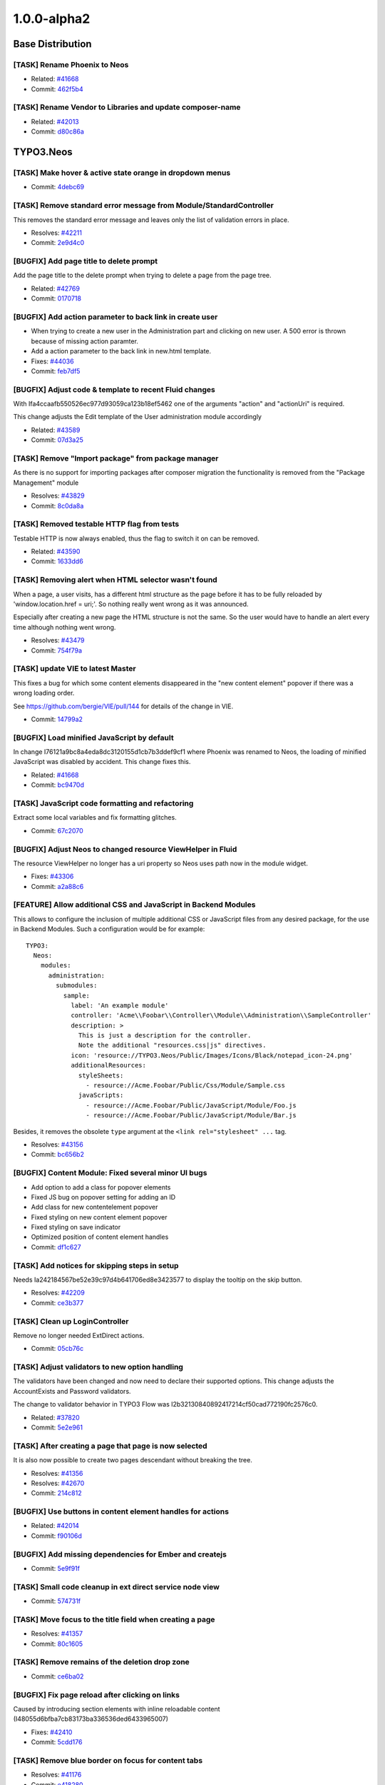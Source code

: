 ====================
1.0.0-alpha2
====================

~~~~~~~~~~~~~~~~~~~~~~~~~~~~~~~~~~~~~~~~
Base Distribution
~~~~~~~~~~~~~~~~~~~~~~~~~~~~~~~~~~~~~~~~

[TASK] Rename Phoenix to Neos
-----------------------------------------------------------------------------------------

* Related: `#41668 <http://forge.typo3.org/issues/41668>`_
* Commit: `462f5b4 <http://git.typo3.org/TYPO3v5/Distributions/Base.git?a=commit;h=462f5b4b732ac793b61e1c768622113c6df39859>`_

[TASK] Rename Vendor to Libraries and update composer-name
-----------------------------------------------------------------------------------------

* Related: `#42013 <http://forge.typo3.org/issues/42013>`_
* Commit: `d80c86a <http://git.typo3.org/TYPO3v5/Distributions/Base.git?a=commit;h=d80c86a2e237b98414932222b209510b91ae3472>`_

~~~~~~~~~~~~~~~~~~~~~~~~~~~~~~~~~~~~~~~~
TYPO3.Neos
~~~~~~~~~~~~~~~~~~~~~~~~~~~~~~~~~~~~~~~~

[TASK] Make hover & active state orange in dropdown menus
-----------------------------------------------------------------------------------------

* Commit: `4debc69 <http://git.typo3.org/FLOW3/Packages/TYPO3.TYPO3.git?a=commit;h=4debc69aa0e6b0e7fc8704375389fdbd04926eec>`_

[TASK] Remove standard error message from Module/StandardController
-----------------------------------------------------------------------------------------

This removes the standard error message and leaves only the list
of validation errors in place.

* Resolves: `#42211 <http://forge.typo3.org/issues/42211>`_
* Commit: `2e9d4c0 <http://git.typo3.org/FLOW3/Packages/TYPO3.TYPO3.git?a=commit;h=2e9d4c0b414045c8690837442970129bbe919faa>`_

[BUGFIX] Add page title to delete prompt
-----------------------------------------------------------------------------------------

Add the page title to the delete prompt when trying to delete a page
from the page tree.

* Related: `#42769 <http://forge.typo3.org/issues/42769>`_
* Commit: `0170718 <http://git.typo3.org/FLOW3/Packages/TYPO3.TYPO3.git?a=commit;h=017071845835601f8f366db289ca918a1e15d042>`_

[BUGFIX] Add action parameter to back link in create user
-----------------------------------------------------------------------------------------

* When trying to create a new user in the Administration part  and
  clicking on new user. A 500 error is thrown because of missing
  action paramter.
* Add a action parameter to the back link in new.html template.
* Fixes: `#44036 <http://forge.typo3.org/issues/44036>`_

* Commit: `feb7df5 <http://git.typo3.org/FLOW3/Packages/TYPO3.TYPO3.git?a=commit;h=feb7df530dadc8c64d7d6c0c0bc4330e54a807e7>`_

[BUGFIX] Adjust code & template to recent Fluid changes
-----------------------------------------------------------------------------------------

With Ifa4ccaafb550526ec977d93059ca123b18ef5462 one of
the arguments "action" and "actionUri" is required.

This change adjusts the Edit template of the User administration
module accordingly

* Related: `#43589 <http://forge.typo3.org/issues/43589>`_
* Commit: `07d3a25 <http://git.typo3.org/FLOW3/Packages/TYPO3.TYPO3.git?a=commit;h=07d3a25c5d70b11c28ab2b28f8f3f5e96a550979>`_

[TASK] Remove "Import package" from package manager
-----------------------------------------------------------------------------------------

As there is no support for importing packages after composer migration
the functionality is removed from the "Package Management" module

* Resolves: `#43829 <http://forge.typo3.org/issues/43829>`_
* Commit: `8c0da8a <http://git.typo3.org/FLOW3/Packages/TYPO3.TYPO3.git?a=commit;h=8c0da8a2ca960d62e9a7a2243052a86b4cfc1077>`_

[TASK] Removed testable HTTP flag from tests
-----------------------------------------------------------------------------------------

Testable HTTP is now always enabled, thus the flag to switch it on can
be removed.

* Related: `#43590 <http://forge.typo3.org/issues/43590>`_
* Commit: `1633dd6 <http://git.typo3.org/FLOW3/Packages/TYPO3.TYPO3.git?a=commit;h=1633dd640365b2ad027faf3748d23bdb589a96e2>`_

[TASK] Removing alert when HTML selector wasn't found
-----------------------------------------------------------------------------------------

When a page, a user visits, has a different html structure as the page
before it has to be fully reloaded by 'window.location.href = uri;'. So
nothing really went wrong as it was announced.

Especially after creating a new page the HTML structure is not the
same. So the user would have to handle an alert every time although
nothing went wrong.

* Resolves: `#43479 <http://forge.typo3.org/issues/43479>`_
* Commit: `754f79a <http://git.typo3.org/FLOW3/Packages/TYPO3.TYPO3.git?a=commit;h=754f79a14fc3df6a4cdb4529d97573dc62d15871>`_

[TASK] update VIE to latest Master
-----------------------------------------------------------------------------------------

This fixes a bug for which some content elements disappeared in the
"new content element" popover if there was a wrong loading order.

See https://github.com/bergie/VIE/pull/144 for details of the change
in VIE.

* Commit: `14799a2 <http://git.typo3.org/FLOW3/Packages/TYPO3.TYPO3.git?a=commit;h=14799a269e2d0bc9b15914714b006b7405c6e902>`_

[BUGFIX] Load minified JavaScript by default
-----------------------------------------------------------------------------------------

In change I76121a9bc8a4eda8dc3120155d1cb7b3ddef9cf1 where Phoenix
was renamed to Neos, the loading of minified JavaScript was disabled
by accident. This change fixes this.

* Related: `#41668 <http://forge.typo3.org/issues/41668>`_
* Commit: `bc9470d <http://git.typo3.org/FLOW3/Packages/TYPO3.TYPO3.git?a=commit;h=bc9470db5cfd8864d4ac8a75ed142424c7b51b59>`_

[TASK] JavaScript code formatting and refactoring
-----------------------------------------------------------------------------------------

Extract some local variables and fix formatting glitches.

* Commit: `67c2070 <http://git.typo3.org/FLOW3/Packages/TYPO3.TYPO3.git?a=commit;h=67c20700a619548f58b195a935c6540dab163442>`_

[BUGFIX] Adjust Neos to changed resource ViewHelper in Fluid
-----------------------------------------------------------------------------------------

The resource ViewHelper no longer has a uri property so Neos
uses path now in the module widget.

* Fixes: `#43306 <http://forge.typo3.org/issues/43306>`_
* Commit: `a2a88c6 <http://git.typo3.org/FLOW3/Packages/TYPO3.TYPO3.git?a=commit;h=a2a88c6a0acd944b4feffe95e6cd1ae76291ee83>`_

[FEATURE] Allow additional CSS and JavaScript in Backend Modules
-----------------------------------------------------------------------------------------

This allows to configure the inclusion of multiple additional
CSS or JavaScript files from any desired package, for the
use in Backend Modules. Such a configuration would be for example::

	TYPO3:
	  Neos:
	    modules:
	      administration:
	        submodules:
	          sample:
	            label: 'An example module'
	            controller: 'Acme\\Foobar\\Controller\\Module\\Administration\\SampleController'
	            description: >
	              This is just a description for the controller.
	              Note the additional "resources.css|js" directives.
	            icon: 'resource://TYPO3.Neos/Public/Images/Icons/Black/notepad_icon-24.png'
	            additionalResources:
	              styleSheets:
	                - resource://Acme.Foobar/Public/Css/Module/Sample.css
	              javaScripts:
	                - resource://Acme.Foobar/Public/JavaScript/Module/Foo.js
	                - resource://Acme.Foobar/Public/JavaScript/Module/Bar.js

Besides, it removes the obsolete ``type`` argument at the
``<link rel="stylesheet" ...`` tag.

* Resolves: `#43156 <http://forge.typo3.org/issues/43156>`_
* Commit: `bc656b2 <http://git.typo3.org/FLOW3/Packages/TYPO3.TYPO3.git?a=commit;h=bc656b2a91753ecf946559a152cff926c90bb73a>`_

[BUGFIX] Content Module: Fixed several minor UI bugs
-----------------------------------------------------------------------------------------

* Add option to add a class for popover elements
* Fixed JS bug on popover setting for adding an ID
* Add class for new contentelement popover
* Fixed styling on new content element popover
* Fixed styling on save indicator
* Optimized position of content element handles

* Commit: `df1c627 <http://git.typo3.org/FLOW3/Packages/TYPO3.TYPO3.git?a=commit;h=df1c627910303bde78ed0884a9d600c3a2e74906>`_

[TASK] Add notices for skipping steps in setup
-----------------------------------------------------------------------------------------

Needs Ia242184567be52e39c97d4b641706ed8e3423577 to display the
tooltip on the skip button.

* Resolves: `#42209 <http://forge.typo3.org/issues/42209>`_
* Commit: `ce3b377 <http://git.typo3.org/FLOW3/Packages/TYPO3.TYPO3.git?a=commit;h=ce3b377bc8ceabec0b689ec77854a56e0c68ab5a>`_

[TASK] Clean up LoginController
-----------------------------------------------------------------------------------------

Remove no longer needed ExtDirect actions.

* Commit: `05cb76c <http://git.typo3.org/FLOW3/Packages/TYPO3.TYPO3.git?a=commit;h=05cb76c4fb5d67ae241a232bea5d0005f0fccd0f>`_

[TASK] Adjust validators to new option handling
-----------------------------------------------------------------------------------------

The validators have been changed and now need to declare their supported
options. This change adjusts the AccountExists and Password validators.

The change to validator behavior in TYPO3 Flow was
I2b32130840892417214cf50cad772190fc2576c0.

* Related: `#37820 <http://forge.typo3.org/issues/37820>`_
* Commit: `5e2e961 <http://git.typo3.org/FLOW3/Packages/TYPO3.TYPO3.git?a=commit;h=5e2e961272dff76d585f3c21e509870abf92b5da>`_

[TASK] After creating a page that page is now selected
-----------------------------------------------------------------------------------------

It is also now possible to create two pages descendant without breaking
the tree.

* Resolves: `#41356 <http://forge.typo3.org/issues/41356>`_
* Resolves: `#42670 <http://forge.typo3.org/issues/42670>`_

* Commit: `214c812 <http://git.typo3.org/FLOW3/Packages/TYPO3.TYPO3.git?a=commit;h=214c81232fc77ba15faa4859e5247bce59e4e961>`_

[BUGFIX] Use buttons in content element handles for actions
-----------------------------------------------------------------------------------------

* Related: `#42014 <http://forge.typo3.org/issues/42014>`_
* Commit: `f90106d <http://git.typo3.org/FLOW3/Packages/TYPO3.TYPO3.git?a=commit;h=f90106df6627958f62eea5d1a3c4c691a5f4f79e>`_

[BUGFIX] Add missing dependencies for Ember and createjs
-----------------------------------------------------------------------------------------

* Commit: `5e9f91f <http://git.typo3.org/FLOW3/Packages/TYPO3.TYPO3.git?a=commit;h=5e9f91fff2814801d2d1ff538530107a65589df4>`_

[TASK] Small code cleanup in ext direct service node view
-----------------------------------------------------------------------------------------

* Commit: `574731f <http://git.typo3.org/FLOW3/Packages/TYPO3.TYPO3.git?a=commit;h=574731fb20d0d279231bb99e4eb681bdd278cab8>`_

[TASK] Move focus to the title field when creating a page
-----------------------------------------------------------------------------------------

* Resolves: `#41357 <http://forge.typo3.org/issues/41357>`_
* Commit: `80c1605 <http://git.typo3.org/FLOW3/Packages/TYPO3.TYPO3.git?a=commit;h=80c160511113b9cc8dabbeaeddeacc3e9b3690cb>`_

[TASK] Remove remains of the deletion drop zone
-----------------------------------------------------------------------------------------

* Commit: `ce6ba02 <http://git.typo3.org/FLOW3/Packages/TYPO3.TYPO3.git?a=commit;h=ce6ba029daf4a48973d69317b42d77aa25352473>`_

[BUGFIX] Fix page reload after clicking on links
-----------------------------------------------------------------------------------------

Caused by introducing section elements with inline reloadable
content (I48055d6bfba7cb83173ba336536ded6433965007)

* Fixes: `#42410 <http://forge.typo3.org/issues/42410>`_
* Commit: `5cdd176 <http://git.typo3.org/FLOW3/Packages/TYPO3.TYPO3.git?a=commit;h=5cdd176c7e6318e2b67f83e195cb5382fdea6d64>`_

[TASK] Remove blue border on focus for content tabs
-----------------------------------------------------------------------------------------

* Resolves: `#41176 <http://forge.typo3.org/issues/41176>`_
* Commit: `e418280 <http://git.typo3.org/FLOW3/Packages/TYPO3.TYPO3.git?a=commit;h=e418280244593116ccae75e1efbc5d07e37730c8>`_

[TASK] Add dashed border to active editable
-----------------------------------------------------------------------------------------

* Resolves: `#41174 <http://forge.typo3.org/issues/41174>`_
* Commit: `7844c21 <http://git.typo3.org/FLOW3/Packages/TYPO3.TYPO3.git?a=commit;h=7844c214cc9baf6af3b89838c81b3c588d5ce978>`_

[TASK] Rename Phoenix to Neos
-----------------------------------------------------------------------------------------

This change adjusts the package as needed to consistently use the name
of TYPO3 Neos throughout code and other resources.

* Resolves: `#41668 <http://forge.typo3.org/issues/41668>`_
* Commit: `11d88b1 <http://git.typo3.org/FLOW3/Packages/TYPO3.TYPO3.git?a=commit;h=11d88b1e3a967b51f9951321555ef08f816fe5e5>`_

[TASK] Clean up Routes.yaml (integer instead of boolean)
-----------------------------------------------------------------------------------------

* Commit: `0bae106 <http://git.typo3.org/FLOW3/Packages/TYPO3.TYPO3.git?a=commit;h=0bae1068d4251d0cdf0d7b64c549e90be5e72d29>`_

[TASK] Use getPartyByType to access currently logged in User
-----------------------------------------------------------------------------------------

This change explicitly uses getPartyByType for getting the current
User, as we would run into trouble if more than one account is
authenticated in the future (e.g. frontend user login).

* Commit: `f22eec5 <http://git.typo3.org/FLOW3/Packages/TYPO3.TYPO3.git?a=commit;h=f22eec5135083a80a3a30e12425e179ff626d5da>`_

[FEATURE] Implement user dropdown menu
-----------------------------------------------------------------------------------------

This change moves the User Settings module to a new user dropdown
menu that also shows a logout link.

Additionally some styling issues of menu active state and
breadcrumb items were fixed.

* Resolves: `#41862 <http://forge.typo3.org/issues/41862>`_
* Commit: `41ad556 <http://git.typo3.org/FLOW3/Packages/TYPO3.TYPO3.git?a=commit;h=41ad556e57bb0858be0201a94204b1f3cf7ad90e>`_

[TASK] Fix JavaScript unit test
-----------------------------------------------------------------------------------------

The buster unit test checked for a wrong namespace URI.

* Commit: `fa662f5 <http://git.typo3.org/FLOW3/Packages/TYPO3.TYPO3.git?a=commit;h=fa662f52368839ec9f383344e541e65afb0aede2>`_

[BUGFIX] Enable publish button from applied changes in inspector
-----------------------------------------------------------------------------------------

Explicitly update the list of publishable nodes after a backbone
update and setting of the new workspacename of an entity. This
was suppressed in the backbone mode, so our entity wrapper would
not notice and VIE would not fire the change event.

* Resolves: `#42205 <http://forge.typo3.org/issues/42205>`_
* Commit: `cf3c228 <http://git.typo3.org/FLOW3/Packages/TYPO3.TYPO3.git?a=commit;h=cf3c228a113bffe21ea24989c84823772cda3bb6>`_

[TASK] Log exception thrown during site import step
-----------------------------------------------------------------------------------------

If an exception is thrown in the site import step, the exception
is now logged so that helpful details are available.

* Resolves: `#42316 <http://forge.typo3.org/issues/42316>`_
* Commit: `4aaf4fb <http://git.typo3.org/FLOW3/Packages/TYPO3.TYPO3.git?a=commit;h=4aaf4fbd557850569112c855ffbb8a1f9051272a>`_

[BUGFIX] Site name from import step not used
-----------------------------------------------------------------------------------------

The site name entered was never handed down to the site kickstarter.

* Fixes: `#42315 <http://forge.typo3.org/issues/42315>`_
* Commit: `f0689cb <http://git.typo3.org/FLOW3/Packages/TYPO3.TYPO3.git?a=commit;h=f0689cbeb41ad989e35c170530da0660e7876c7c>`_

[TASK] Allow setting reloadable in the ContentElementWrapping
-----------------------------------------------------------------------------------------

Allows to set a wrapped content element as reloadable for
backend purposes.

* Commit: `1265be1 <http://git.typo3.org/FLOW3/Packages/TYPO3.TYPO3.git?a=commit;h=1265be1fe57aa6ddf4ab0508006393fe4ad9db81>`_

[TASK] Cleanup of aloha viewhelper
-----------------------------------------------------------------------------------------

Has been changed from <t:aloha.notEditable> to
<t:contentElement.notEditable>

* Commit: `43e8716 <http://git.typo3.org/FLOW3/Packages/TYPO3.TYPO3.git?a=commit;h=43e8716de19be7e787bffd5055ddde37fcddf013>`_

[BUGFIX] Remove 'Delete' button for currently logged in user
-----------------------------------------------------------------------------------------

In the user listing the delete button for the current user is disabled
so a user can not delete his own account. By going to the showAction of
the user the button was still visible though.

This change disables that button.

* Resolves: `#42217 <http://forge.typo3.org/issues/42217>`_
* Commit: `a7ee3f5 <http://git.typo3.org/FLOW3/Packages/TYPO3.TYPO3.git?a=commit;h=a7ee3f5af9d747cc1ea60ee9ce9a3ef2be790636>`_

[TASK] Add hint for password requirements
-----------------------------------------------------------------------------------------

* Resolves: `#41857 <http://forge.typo3.org/issues/41857>`_
* Commit: `a30eb2b <http://git.typo3.org/FLOW3/Packages/TYPO3.TYPO3.git?a=commit;h=a30eb2b2d51cf147ecfa2a40e427df2c0ef832ff>`_

[TASK] Make it possible to press "enter" when creating a link
-----------------------------------------------------------------------------------------

* Resolves: `#41351 <http://forge.typo3.org/issues/41351>`_
* Commit: `4d601c8 <http://git.typo3.org/FLOW3/Packages/TYPO3.TYPO3.git?a=commit;h=4d601c8a578e4937f3e497d95bf974e554d59fbc>`_

[TASK] Move previewmode styling in correct position
-----------------------------------------------------------------------------------------

This was placed in the wrong place in I82caf5e298f20e8b3d5646dc5ff0819b1acacf2c

* Commit: `e98835b <http://git.typo3.org/FLOW3/Packages/TYPO3.TYPO3.git?a=commit;h=e98835b25ee8d5c7e825fc2c72585914a3b017d5>`_

[TASK] Update name on Twitter Bootstrap dependency
-----------------------------------------------------------------------------------------

* Commit: `af1c792 <http://git.typo3.org/FLOW3/Packages/TYPO3.TYPO3.git?a=commit;h=af1c79226becbaca6069c4a4c4eb321f53639426>`_

[FEATURE] Show saving indicator next to publish button
-----------------------------------------------------------------------------------------

This change adds an indicator next to the publish button that shows
if a save process is running and if and when the save was successful.

* Resolves: `#40709 <http://forge.typo3.org/issues/40709>`_
* Commit: `77f3521 <http://git.typo3.org/FLOW3/Packages/TYPO3.TYPO3.git?a=commit;h=77f3521d5658544382965d11d39c30edba17bc38>`_

[BUGFIX] Consistent user creation and workspace name
-----------------------------------------------------------------------------------------

This change implements a UserFactory that consistently
creates User objects for different use cases.

Furthermore, it removes the restriction of only-alphanumeric
usernames in the setup tool.

* Fixes: `#41972 <http://forge.typo3.org/issues/41972>`_
* Commit: `4b55091 <http://git.typo3.org/FLOW3/Packages/TYPO3.TYPO3.git?a=commit;h=4b55091675d4e721a6ddd77d770d4925c193e1e6>`_

[TASK] Set title for Setup
-----------------------------------------------------------------------------------------

Needs https://review.typo3.org/#/c/15606/ for TYPO3.Setup.

* Fixes: `#41977 <http://forge.typo3.org/issues/41977>`_
* Commit: `3d35d90 <http://git.typo3.org/FLOW3/Packages/TYPO3.TYPO3.git?a=commit;h=3d35d9073f3520523070a0cdd916c7fc3a68c44c>`_

[FEATURE] Add specific policies for management/administration modules
-----------------------------------------------------------------------------------------

This introduces policies for the main modules allowing limiting access
to administration modules for normal users. The policies does not cover
overview modules, but their submodules. Also checks are added to the module
menu only showing them if the user has the specified role.

* Commit: `bf5e6ca <http://git.typo3.org/FLOW3/Packages/TYPO3.TYPO3.git?a=commit;h=bf5e6ca6be2edfc49ecca0f2083427e0e9977843>`_

[TASK] Disable content element events in preview mode
-----------------------------------------------------------------------------------------

* Commit: `467b1e6 <http://git.typo3.org/FLOW3/Packages/TYPO3.TYPO3.git?a=commit;h=467b1e6b6b516a70a68bf7932f38110fdefdcb24>`_

[TASK] Hide active contentelement in preview mode
-----------------------------------------------------------------------------------------

* Related: `#42053 <http://forge.typo3.org/issues/42053>`_
* Commit: `403eac2 <http://git.typo3.org/FLOW3/Packages/TYPO3.TYPO3.git?a=commit;h=403eac28cccc05b6da0894fe565fc63e8ad51826>`_

[BUGFIX] Ignore Alt+L shortcut when editing content
-----------------------------------------------------------------------------------------

This allows @ signs to be inserted in content elements
on Mac OS.

* Fixes: `#41958 <http://forge.typo3.org/issues/41958>`_
* Commit: `4e7534d <http://git.typo3.org/FLOW3/Packages/TYPO3.TYPO3.git?a=commit;h=4e7534d51d90bec3719ea485dc49d34dbecb1269>`_

[BUGFIX] Fix rendering test after change in ContentTypes package
-----------------------------------------------------------------------------------------

This just replaces the expected header comment to the new version.

* Commit: `bca38ba <http://git.typo3.org/FLOW3/Packages/TYPO3.TYPO3.git?a=commit;h=bca38ba651c55cc3a11ab8181594036203a631fc>`_

[TASK] Add normalize styles
-----------------------------------------------------------------------------------------

* Resolves: `#41849 <http://forge.typo3.org/issues/41849>`_
* Commit: `dced49d <http://git.typo3.org/FLOW3/Packages/TYPO3.TYPO3.git?a=commit;h=dced49dd1d2eb7e82c38c405a36c8e57d9718e8f>`_

[BUGFIX] Update documentation and replace all TYPO3 Phoenix with Neos
-----------------------------------------------------------------------------------------

* Commit: `797b934 <http://git.typo3.org/FLOW3/Packages/TYPO3.TYPO3.git?a=commit;h=797b93419dcccf32af6087fa4dee38a06a0c5ecd>`_

[BUGFIX] Fix basic rendering functional test
-----------------------------------------------------------------------------------------

* Commit: `aef0093 <http://git.typo3.org/FLOW3/Packages/TYPO3.TYPO3.git?a=commit;h=aef00937cc0030039fe3a81415cccf9e67cc88a9>`_

[TASK] Remove unused partials
-----------------------------------------------------------------------------------------

* Commit: `5224cdd <http://git.typo3.org/FLOW3/Packages/TYPO3.TYPO3.git?a=commit;h=5224cdda08aa40fd68166fa7d4d61fbdff0445ad>`_

[TASK] Clean up routing exceptions & improve status codes
-----------------------------------------------------------------------------------------

Changes mentioned in I704d806c1c75dbad5edd01aec8d12d2fb773c8a1

* Commit: `1aa0eda <http://git.typo3.org/FLOW3/Packages/TYPO3.TYPO3.git?a=commit;h=1aa0eda6574d908887d88fddb33d266071ffa380>`_

[TASK] Remove deprecated error controller and error views
-----------------------------------------------------------------------------------------

Deprecated with I704d806c1c75dbad5edd01aec8d12d2fb773c8a1

* Commit: `086dbb1 <http://git.typo3.org/FLOW3/Packages/TYPO3.TYPO3.git?a=commit;h=086dbb1ef4c26271405c0024884b2177f37ac1b5>`_

~~~~~~~~~~~~~~~~~~~~~~~~~~~~~~~~~~~~~~~~
TYPO3.Neos.ContentTypes
~~~~~~~~~~~~~~~~~~~~~~~~~~~~~~~~~~~~~~~~

[BUGFIX] Working Content Menu
-----------------------------------------------------------------------------------------

The content menu template accessed a non existing node variable
in the template, this is now given by TypoScript.

Additionally the class of the ul element was changed to not
conflict with typical main menu classes.

* Commit: `9b8993c <http://git.typo3.org/FLOW3/Packages/TYPO3.Phoenix.ContentTypes.git?a=commit;h=9b8993cc756111ccf939935249fed27644a867f1>`_

[BUGFIX] Fixes bug where empty div was shown
-----------------------------------------------------------------------------------------

Fixes bug where empty div was shown on frontend. This div is only
needed when logged in.

* Fixes: `#41930 <http://forge.typo3.org/issues/41930>`_
* Commit: `ca87c63 <http://git.typo3.org/FLOW3/Packages/TYPO3.Phoenix.ContentTypes.git?a=commit;h=ca87c63d0f5277def0af1ce8f2c5e11f4372110f>`_

[TASK] Rename Phoenix to Neos
-----------------------------------------------------------------------------------------

This change adjusts the package as needed to consistently use the name
of TYPO3 Neos throughout code and other resources.

* Resolves: `#41668 <http://forge.typo3.org/issues/41668>`_
* Commit: `5616ebb <http://git.typo3.org/FLOW3/Packages/TYPO3.Phoenix.ContentTypes.git?a=commit;h=5616ebb54232a50fa39d0095945be10ff1d67b10>`_

[BUGFIX] t3-reloadable-content needs an id attribute
-----------------------------------------------------------------------------------------

The section now has t3-reloadable-content class but misses
an id attribute which leads to errors in the JavaScript.

* Fixes: `#42410 <http://forge.typo3.org/issues/42410>`_
* Commit: `cc5701d <http://git.typo3.org/FLOW3/Packages/TYPO3.Phoenix.ContentTypes.git?a=commit;h=cc5701d77cdd99a6bf97765ccd13d2d1f7015528>`_

[TASK] Remove comment line
-----------------------------------------------------------------------------------------

Commentline removed since it is generated in the output.
This should be an issue. Issue created: #41931

* Related: `#41928 <http://forge.typo3.org/issues/41928>`_
* Related: `#41931 <http://forge.typo3.org/issues/41931>`_

* Commit: `157761a <http://git.typo3.org/FLOW3/Packages/TYPO3.Phoenix.ContentTypes.git?a=commit;h=157761a285acb3f12db56fa494f354a9bae83dfb>`_

[TASK] Mark section and menu content as t3-reloadable-content
-----------------------------------------------------------------------------------------

This adds the necessary t3-reloadable-content class to section
and menu content elements in backend.

* Resolves: `#40714 <http://forge.typo3.org/issues/40714>`_
* Commit: `e1cbb6a <http://git.typo3.org/FLOW3/Packages/TYPO3.Phoenix.ContentTypes.git?a=commit;h=e1cbb6a204a004d181e5d30a2a374ab7ffe212cb>`_

[TASK] Phoenix in copyright source code header
-----------------------------------------------------------------------------------------

Replaced Phoenix by Neos

* Commit: `2552d92 <http://git.typo3.org/FLOW3/Packages/TYPO3.Phoenix.ContentTypes.git?a=commit;h=2552d9218c24a68ff9c6e73934ce1b4931f83dd5>`_

~~~~~~~~~~~~~~~~~~~~~~~~~~~~~~~~~~~~~~~~
TYPO3.TYPO3CR
~~~~~~~~~~~~~~~~~~~~~~~~~~~~~~~~~~~~~~~~

[TASK] Use regular class name in entity resource definition
-----------------------------------------------------------------------------------------

* Related: `#43629 <http://forge.typo3.org/issues/43629>`_
* Commit: `4860ef4 <http://git.typo3.org/FLOW3/Packages/TYPO3.TYPO3CR.git?a=commit;h=4860ef4f357742f842f40cc1ac3404f48a735a9a>`_

[TASK] Removed testable HTTP flag from tests
-----------------------------------------------------------------------------------------

Testable HTTP is now always enabled, thus the flag to switch it on can
be removed.

* Related: `#43590 <http://forge.typo3.org/issues/43590>`_
* Commit: `23fe453 <http://git.typo3.org/FLOW3/Packages/TYPO3.TYPO3CR.git?a=commit;h=23fe453e6cdcb9935b0b70bd20c8bf10e09dfdda>`_

[TASK] Decouple and simplify functional NodesTest
-----------------------------------------------------------------------------------------

The functional NodesTest was tied to Neos' ContentContext and had a ton
of code duplication. The duplicated code was moved to setUp() and the
test uses Service\\Context from the package itself now.

* Commit: `520c39b <http://git.typo3.org/FLOW3/Packages/TYPO3.TYPO3CR.git?a=commit;h=520c39b43d792d89d9e3e8ba78d025eab4d33231>`_

[BUGFIX] Fix Version20120725073211.yaml up migration
-----------------------------------------------------------------------------------------

The YAML had a wrong indentation for the second filter definition.

* Fixes: `#42714 <http://forge.typo3.org/issues/42714>`_
* Commit: `044dd8a <http://git.typo3.org/FLOW3/Packages/TYPO3.TYPO3CR.git?a=commit;h=044dd8a62e58f6abe912ef0155350a20bedabcaf>`_

[TASK] Rename Phoenix to Neos
-----------------------------------------------------------------------------------------

This change adjusts the package as needed to consistently use the name
of TYPO3 Neos throughout code and other resources.

* Resolves: `#41668 <http://forge.typo3.org/issues/41668>`_
* Commit: `366dd21 <http://git.typo3.org/FLOW3/Packages/TYPO3.TYPO3CR.git?a=commit;h=366dd2134593a0fc964b030e8a8354a2e80c45cd>`_

[FEATURE] Add NodeName filter and RenameNode transformation
-----------------------------------------------------------------------------------------

This change adds a new filter to work on node names and a new
transformation to rename nodes.

* Commit: `19baebb <http://git.typo3.org/FLOW3/Packages/TYPO3.TYPO3CR.git?a=commit;h=19baebbbea894f0c01cc51d8519d13ea486535c2>`_

[TASK] Add missing PostgreSQL migration
-----------------------------------------------------------------------------------------

The fix for #41873 (see I967721ab4cf140527ea7a03da85ffead093c2d69)
should have had a PostgreSQL migration. This change adds it.

* Related: `#41873 <http://forge.typo3.org/issues/41873>`_
* Commit: `ea9bca8 <http://git.typo3.org/FLOW3/Packages/TYPO3.TYPO3CR.git?a=commit;h=ea9bca84628f2ca31bbdd8cb4ac9b29294980005>`_

[BUGFIX] Fix foreign key constraint during site:prune
-----------------------------------------------------------------------------------------

Foreign keys prevented removal of all nodes / workspaces. This broke
the site:prune command in the TYPO3.TYPO3 package. By setting the
baseWorkspace to NULL on delete the error is prevented and the
tables can be truncated.

* Fixes: `#41873 <http://forge.typo3.org/issues/41873>`_
* Commit: `32749fc <http://git.typo3.org/FLOW3/Packages/TYPO3.TYPO3CR.git?a=commit;h=32749fc1ee0212e2c93026e36511fcc47b4c22b5>`_

~~~~~~~~~~~~~~~~~~~~~~~~~~~~~~~~~~~~~~~~
TYPO3.TypoScript
~~~~~~~~~~~~~~~~~~~~~~~~~~~~~~~~~~~~~~~~

[TASK] Rename Phoenix to Neos
-----------------------------------------------------------------------------------------

This change adjusts some technically irrelevant uses of Phoenix to
Neos, just for completeness.

* Related: `#41668 <http://forge.typo3.org/issues/41668>`_
* Commit: `3c167c1 <http://git.typo3.org/FLOW3/Packages/TYPO3.TypoScript.git?a=commit;h=3c167c19a7f546704a96a95b37fc0cb6322384e3>`_

[FEATURE] Implement Value object for simple values
-----------------------------------------------------------------------------------------

This change adds a Value TypoScript object to evaluate simple values
from paths (string, integer, Eel-Expression). Additionally a check is made
to prevent evaluation errors on paths that do not resolve to an array.

* Commit: `6e4c3b4 <http://git.typo3.org/FLOW3/Packages/TYPO3.TypoScript.git?a=commit;h=6e4c3b4eb9213339749ab3f0f09533351fada560>`_

[FEATURE] Implement parsing of boolean constants
-----------------------------------------------------------------------------------------

This change adds the boolean constants TRUE and FALSE to the TypoScript Parser.

* Commit: `3cbc6e8 <http://git.typo3.org/FLOW3/Packages/TYPO3.TypoScript.git?a=commit;h=3cbc6e8cebc8aac0500c440aba3fba765d3c92e1>`_

[BUGFIX] make sure collection does not loose context
-----------------------------------------------------------------------------------------

Furthermore, we add functional tests for it.

In order to be non-breaking, this change also requires
http://review.typo3.org/15754 to be merged.

* Commit: `8fd5640 <http://git.typo3.org/FLOW3/Packages/TYPO3.TypoScript.git?a=commit;h=8fd5640bb12199c86f03df7f5962eefad71d8f98>`_

~~~~~~~~~~~~~~~~~~~~~~~~~~~~~~~~~~~~~~~~
TYPO3.Aloha
~~~~~~~~~~~~~~~~~~~~~~~~~~~~~~~~~~~~~~~~

[TASK] Rename Phoenix to Neos
-----------------------------------------------------------------------------------------

This change adjusts the package as needed to consistently use the name
of TYPO3 Neos.

* Related: `#41668 <http://forge.typo3.org/issues/41668>`_
* Commit: `111bca0 <http://git.typo3.org/FLOW3/Packages/TYPO3.Aloha.git?a=commit;h=111bca059ab11e80ad1bdda664133d35b29916a9>`_

~~~~~~~~~~~~~~~~~~~~~~~~~~~~~~~~~~~~~~~~
TYPO3.Eel
~~~~~~~~~~~~~~~~~~~~~~~~~~~~~~~~~~~~~~~~

[TASK] Avoid use of getPropertyInternal()
-----------------------------------------------------------------------------------------

The getPropertyInternal() method obviously is intended for internal use
in the ObjectAccess class. This change replaces it's use with a call to
getProperty().

* Related: `#43617 <http://forge.typo3.org/issues/43617>`_
* Commit: `17f52a4 <http://git.typo3.org/FLOW3/Packages/TYPO3.Eel.git?a=commit;h=17f52a415fb06e667440e9903a57554d9a56db9e>`_

[TASK] Implement \\Countable in FlowQuery
-----------------------------------------------------------------------------------------

This makes FlowQuery objects behave more like arrays.

* Commit: `3c92516 <http://git.typo3.org/FLOW3/Packages/TYPO3.Eel.git?a=commit;h=3c92516a303bea9a368c31dbd566481a1f364ab5>`_

~~~~~~~~~~~~~~~~~~~~~~~~~~~~~~~~~~~~~~~~
TYPO3.ExtJS
~~~~~~~~~~~~~~~~~~~~~~~~~~~~~~~~~~~~~~~~

[BUGFIX] Adjust ExtDirect RequestHandler to Flow changes
-----------------------------------------------------------------------------------------

This adjusts the RequestHandler to the recent changes in Flow regarding
session handling. For this the usual HTTP response is now used.

Some additional cleanup is done and error handling has been added.

* Fixes: `#43611 <http://forge.typo3.org/issues/43611>`_
* Fixes: `#27665 <http://forge.typo3.org/issues/27665>`_

* Commit: `584f77e <http://git.typo3.org/FLOW3/Packages/TYPO3.ExtJS.git?a=commit;h=584f77e0d0d3d8503bf765e1d6157ef47e2fab8d>`_

[BUGFIX] Fix Ext.EventManager is undefined error
-----------------------------------------------------------------------------------------

This change packages a new version of ExtDirect including the EventManager,
and some other dependencies. Works in FireFox and Chrome now. Please test
without browser cache enabled. Have a close look if pagetree / publishing
and creating content still works.

* Resolves: `#41047 <http://forge.typo3.org/issues/41047>`_
* Commit: `90f45e0 <http://git.typo3.org/FLOW3/Packages/TYPO3.ExtJS.git?a=commit;h=90f45e024c1d42b63958e041a4fc4c80e05d9223>`_

~~~~~~~~~~~~~~~~~~~~~~~~~~~~~~~~~~~~~~~~
TYPO3.Form
~~~~~~~~~~~~~~~~~~~~~~~~~~~~~~~~~~~~~~~~

[BUGFIX] Adjust code & template to recent Fluid changes
-----------------------------------------------------------------------------------------

With Ifa4ccaafb550526ec977d93059ca123b18ef5462 one of
the arguments "action" and "actionUri" is required.

This change adjusts the Form template accordingly.

Besides this replaces the deprecated method setFormActionUri()
in the subclassed FormViewHelper

* Related: `#43589 <http://forge.typo3.org/issues/43589>`_
* Commit: `ca1590b <http://git.typo3.org/FLOW3/Packages/TYPO3.Form.git?a=commit;h=ca1590b0e5e6eb174b81af254df2f6190e112f07>`_

[TASK] Update tests to new validator supportedOptions property
-----------------------------------------------------------------------------------------

* Related: `#37820 <http://forge.typo3.org/issues/37820>`_
* Commit: `17c1d68 <http://git.typo3.org/FLOW3/Packages/TYPO3.Form.git?a=commit;h=17c1d68862875009ef94ec4c8560d0debeac187b>`_

[TASK] Add description property to all form fields
-----------------------------------------------------------------------------------------

This change adds a new form element property "elementDescription"
to every element using the Field layout.

It also adds a special property "passwordDescription" for the
PasswordWithConfirmation element for placing the hint directly
after the first password input field.

* Resolves: `#41857 <http://forge.typo3.org/issues/41857>`_
* Commit: `1aec7b4 <http://git.typo3.org/FLOW3/Packages/TYPO3.Form.git?a=commit;h=1aec7b4f29efd3d2f4d999d11788d94d621277fb>`_

~~~~~~~~~~~~~~~~~~~~~~~~~~~~~~~~~~~~~~~~
TYPO3.Imagine
~~~~~~~~~~~~~~~~~~~~~~~~~~~~~~~~~~~~~~~~

[TASK] Fix Imagine name in requirements of manifest
-----------------------------------------------------------------------------------------

Officially Imagine is "imagine/Imagine", not "imagine/imagine".

* Commit: `202eda6 <http://git.typo3.org/FLOW3/Packages/TYPO3.Imagine.git?a=commit;h=202eda6ba3c4f30dbcfc14488c77c73d4b85e848>`_

~~~~~~~~~~~~~~~~~~~~~~~~~~~~~~~~~~~~~~~~
TYPO3.Media
~~~~~~~~~~~~~~~~~~~~~~~~~~~~~~~~~~~~~~~~

[FEATURE] Support ImageVariants in ImageViewHelper
-----------------------------------------------------------------------------------------

Adjusts the signature of both image ViewHelpers to expect
an ImageInterface instead of the actual image in order to
accept to render ImageVariant instances.

Besides this makes sure that ImageInterface::getThumbnail()
is only called if required (if width/height of the image to
render are not equal to the actual image dimensions)

* Commit: `abd172c <http://git.typo3.org/FLOW3/Packages/TYPO3.Media.git?a=commit;h=abd172ce7ad9a8e7ca3d079854875f71209ea824>`_

[!!!][FEATURE] Support image variants in transient images
-----------------------------------------------------------------------------------------

Previously an image had a reference to its repository in order
to persist itself as soon as a variant was added or removed.

This leads to a very tight coupling and prevented image variants
to be used on images that are not persisted (yet).

The change removes the ImageRepository::update() call from
Image::createImageVariant() and Image:removeImageVariant()

This is a breaking change in case you relied on the automatic
persistence of new image variants. In this case you need to adjust
your code and persist the image manually:

$image->createImageVariant(...);
$this->imageRepository->update($image);

* Commit: `b8c3b12 <http://git.typo3.org/FLOW3/Packages/TYPO3.Media.git?a=commit;h=b8c3b12fb40dd42614945a6affee933d90b7c966>`_

[FEATURE] Provide alias handling for ImageVariants
-----------------------------------------------------------------------------------------

Reusing of ImageVariants is now enhanced by providing alias names
for ImageVariants, for example "small" or "medium" etc.

Convient methods for handling with these aliases are provided, this
includes, for example, removing Variants by their alias.

An alias is simply created with passing an additional, optional
`alias` argument to the Image's createImageVariant() method.

* Related: `#38782 <http://forge.typo3.org/issues/38782>`_
* Commit: `a9f5b76 <http://git.typo3.org/FLOW3/Packages/TYPO3.Media.git?a=commit;h=a9f5b765375a8cf6909c601d8e5887d10e51b1bf>`_

[TASK] Update tests to new validator supportedOptions property
-----------------------------------------------------------------------------------------

* Related: `#37820 <http://forge.typo3.org/issues/37820>`_
* Commit: `0ba6cde <http://git.typo3.org/FLOW3/Packages/TYPO3.Media.git?a=commit;h=0ba6cdecea1f00f7f5ed55029e4c2f346770985b>`_

[BUGFIX] Fix array key check in ImageConverter
-----------------------------------------------------------------------------------------

Using isset() to check for array keys may fail when used on strings.
This changes uses array_key_exists().

* Fixes: `#42749 <http://forge.typo3.org/issues/42749>`_
* Commit: `86f4144 <http://git.typo3.org/FLOW3/Packages/TYPO3.Media.git?a=commit;h=86f4144a7d9ae1b994a7db9f3acee21cd0076728>`_

[BUGFIX] Fix Image TypeConverter
-----------------------------------------------------------------------------------------

The Image TypeConverter now takes care about a given `title` property
and takes it into account for the mapping; additionally the handling of
mapping persisted Images (i.e. sources with an ``__identity`` property)
works as it used to be for persisted entities.

This is covered by some additional Functional Tests, which have,
besides, been augmented a bit and refactored to an abstract functional
test case for reusable methods.

* Fixes: `#36959 <http://forge.typo3.org/issues/36959>`_
* Fixes: `#37230 <http://forge.typo3.org/issues/37230>`_

* Commit: `27d2c52 <http://git.typo3.org/FLOW3/Packages/TYPO3.Media.git?a=commit;h=27d2c527942a3183fc2a5e9b36eb860359ace897>`_

[BUGFIX] Add schema migraton for serialized imageVariants
-----------------------------------------------------------------------------------------

The ``imageVariant`` property of the ``Image`` entity is
string-replaced from FLOW3 to Flow legacies.

* Fixes: `#41891 <http://forge.typo3.org/issues/41891>`_
* Commit: `0e53e00 <http://git.typo3.org/FLOW3/Packages/TYPO3.Media.git?a=commit;h=0e53e003b4952e41f9ecad7dfb2910678429033b>`_

~~~~~~~~~~~~~~~~~~~~~~~~~~~~~~~~~~~~~~~~
TYPO3.Setup
~~~~~~~~~~~~~~~~~~~~~~~~~~~~~~~~~~~~~~~~

[BUGFIX] Adjust code & template to recent Fluid changes
-----------------------------------------------------------------------------------------

With Ifa4ccaafb550526ec977d93059ca123b18ef5462 one of
the arguments "action" and "actionUri" is required.

This change adjusts the Form template accordingly

* Related: `#43589 <http://forge.typo3.org/issues/43589>`_
* Commit: `679fc71 <http://git.typo3.org/FLOW3/Packages/TYPO3.Setup.git?a=commit;h=679fc71861c05c8d579e55dee3ee6833f0c3d411>`_

[TASK] Add optional notice as tooltip on skip button
-----------------------------------------------------------------------------------------

This change adds a new rendering option for the form definition
of setup steps to display a notice on skip buttons as a tooltip.

* Resolves: `#42209 <http://forge.typo3.org/issues/42209>`_
* Commit: `388e314 <http://git.typo3.org/FLOW3/Packages/TYPO3.Setup.git?a=commit;h=388e31451bf564a61b26299953dc28885ae8b425>`_

[TASK] Adjust to changed exception handling in DBAL
-----------------------------------------------------------------------------------------

Doctrine 2.3 adds some changes to DBAL when it comes to handling
PDO exceptions. In some cases these are now transformed into
DBAL exemptions, requiring some adjustments in setup.

* Commit: `6a846e9 <http://git.typo3.org/FLOW3/Packages/TYPO3.Setup.git?a=commit;h=6a846e95cf014ce0a3430445bc4ee30896b9b6b7>`_

[BUGFIX] Hide form buttons in final step
-----------------------------------------------------------------------------------------

Introduced in I156085e103deabd4b477dc873ee1ea9cb4579c79

* Commit: `ba2a037 <http://git.typo3.org/FLOW3/Packages/TYPO3.Setup.git?a=commit;h=ba2a037d09d1f60c9b76089d04ee112b22dcf0d7>`_

[TASK] Use TYPO3 Setup instead of TYPO3 Neos Setup
-----------------------------------------------------------------------------------------

* Commit: `b18c645 <http://git.typo3.org/FLOW3/Packages/TYPO3.Setup.git?a=commit;h=b18c6451a7d77790294a4190a26dd54fd49d1f88>`_

[TASK] Quote database name upon creation
-----------------------------------------------------------------------------------------

It is possible to use database names like "test-development" but it
was not possible to actually create them using the setup tool.

This change adds identifier quoting to the database creation step.

* Resolves: `#40894 <http://forge.typo3.org/issues/40894>`_
* Commit: `1772896 <http://git.typo3.org/FLOW3/Packages/TYPO3.Setup.git?a=commit;h=17728960477dbeafc66a8fdae61aa23c35dfca21>`_

[BUGFIX] Use template1 to read database names
-----------------------------------------------------------------------------------------

Setup tries to establish a connection without a database name to fetch
the list of databases. This is not possible on PostgreSQL.

This changes uses "template1" instead.

* Fixes: `#42301 <http://forge.typo3.org/issues/42301>`_
* Commit: `4086a03 <http://git.typo3.org/FLOW3/Packages/TYPO3.Setup.git?a=commit;h=4086a03da1749c5f60120e838c935c7276e2f5f9>`_

[TASK] Styling for password requirements hint
-----------------------------------------------------------------------------------------

* Resolves: `#41857 <http://forge.typo3.org/issues/41857>`_
* Commit: `a4b5cf7 <http://git.typo3.org/FLOW3/Packages/TYPO3.Setup.git?a=commit;h=a4b5cf73fe58c11a2458c5458228f4bac3f01670>`_

[TASK] Unbootstrapify the setup screens
-----------------------------------------------------------------------------------------

* Resolves: `#41854 <http://forge.typo3.org/issues/41854>`_
* Commit: `ff795cb <http://git.typo3.org/FLOW3/Packages/TYPO3.Setup.git?a=commit;h=ff795cbfb48eff9aa72e24825dd3c6fdd24000b4>`_

[TASK] Rename requirement on Twitter Bootstrap Package
-----------------------------------------------------------------------------------------

* Commit: `c6feff5 <http://git.typo3.org/FLOW3/Packages/TYPO3.Setup.git?a=commit;h=c6feff5e8ed50f845ad196a3d6ce5e541d245a4c>`_

[FEATURE] Configurable title inside setup wizard
-----------------------------------------------------------------------------------------

* Fixes: `#41977 <http://forge.typo3.org/issues/41977>`_
* Commit: `3003072 <http://git.typo3.org/FLOW3/Packages/TYPO3.Setup.git?a=commit;h=3003072d39daaf92a323be96608897ac2a284216>`_

~~~~~~~~~~~~~~~~~~~~~~~~~~~~~~~~~~~~~~~~
TYPO3.SiteKickstarter
~~~~~~~~~~~~~~~~~~~~~~~~~~~~~~~~~~~~~~~~

[TASK] Rename Phoenix to Neos
-----------------------------------------------------------------------------------------

This change adjusts the package as needed to consistently use the name
of TYPO3 Neos throughout code and other resources.

* Resolves: `#41668 <http://forge.typo3.org/issues/41668>`_
* Commit: `47d1499 <http://git.typo3.org/FLOW3/Packages/TYPO3.SiteKickstarter.git?a=commit;h=47d14991f69b228f6a0aee9b0d7c0a57cb9450ba>`_

[BUGFIX] Fall back to full package key if no dot present
-----------------------------------------------------------------------------------------

Since the composer integration a package key without a dot is
technically valid. The site kickstarter depended on a dot being present
and generates invalid Sites.xml if the dot is not found.

This change adds a check and falls back to using the package key for the
site node name if needed.

* Fixes: `#42309 <http://forge.typo3.org/issues/42309>`_
* Commit: `c0c8836 <http://git.typo3.org/FLOW3/Packages/TYPO3.SiteKickstarter.git?a=commit;h=c0c8836d6de9498989cfcee65d8b13bbfccf3d6f>`_

~~~~~~~~~~~~~~~~~~~~~~~~~~~~~~~~~~~~~~~~
TYPO3.Twitter.Bootstrap
~~~~~~~~~~~~~~~~~~~~~~~~~~~~~~~~~~~~~~~~

[TASK] Allow HTML code in menu label
-----------------------------------------------------------------------------------------

By allowing HTML code in the label it's possible to add for example
a badge to a menu item.

* Commit: `dacbb5e <http://git.typo3.org/FLOW3/Packages/Twitter.Bootstrap.git?a=commit;h=dacbb5e42b6db5dcee090f576748c940756cebda>`_

[FEATURE] Icons for the navigation items
-----------------------------------------------------------------------------------------

If your menu items should show a nice icon next to them, you can just
define an iconClass for a menu item and it will be shown right in front
of the menu item.

* Resolves: `#42012 <http://forge.typo3.org/issues/42012>`_
* Commit: `c1343bc <http://git.typo3.org/FLOW3/Packages/Twitter.Bootstrap.git?a=commit;h=c1343bce953a2d81419b60cac3b83fec6fa22318>`_

[!!!][TASK] Change composer-name and adjust namespace
-----------------------------------------------------------------------------------------

This package should not be published under the Twitter
vendorname, but use TYPO3.

Note: Namespace is changed, most be adjusted in client code

* Commit: `514322c <http://git.typo3.org/FLOW3/Packages/Twitter.Bootstrap.git?a=commit;h=514322c57533f3eb0590e464f3f369df55b76937>`_

[FEATURE] Include jQuery library in include view helper
-----------------------------------------------------------------------------------------

Adds the jQuery library (v1.8.2) files and makes them optionally
includable in the include view helper (by default jQuery is not
included).

* Resolves: `#41959 <http://forge.typo3.org/issues/41959>`_
* Commit: `600e524 <http://git.typo3.org/FLOW3/Packages/Twitter.Bootstrap.git?a=commit;h=600e524a8a76a3afd7635e7bb0e84ecff14ce606>`_

[TASK] Add basic documentation
-----------------------------------------------------------------------------------------

* Resolves: `#41961 <http://forge.typo3.org/issues/41961>`_
* Commit: `0c4b53e <http://git.typo3.org/FLOW3/Packages/Twitter.Bootstrap.git?a=commit;h=0c4b53edc5962bf0e8991d7b01c86ca1be555963>`_

